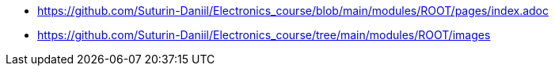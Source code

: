 * xref:index.adoc[https://github.com/Suturin-Daniil/Electronics_course/blob/main/modules/ROOT/pages/index.adoc]
* xref:images[https://github.com/Suturin-Daniil/Electronics_course/tree/main/modules/ROOT/images]